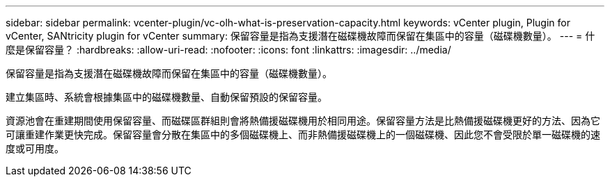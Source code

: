 ---
sidebar: sidebar 
permalink: vcenter-plugin/vc-olh-what-is-preservation-capacity.html 
keywords: vCenter plugin, Plugin for vCenter, SANtricity plugin for vCenter 
summary: 保留容量是指為支援潛在磁碟機故障而保留在集區中的容量（磁碟機數量）。 
---
= 什麼是保留容量？
:hardbreaks:
:allow-uri-read: 
:nofooter: 
:icons: font
:linkattrs: 
:imagesdir: ../media/


[role="lead"]
保留容量是指為支援潛在磁碟機故障而保留在集區中的容量（磁碟機數量）。

建立集區時、系統會根據集區中的磁碟機數量、自動保留預設的保留容量。

資源池會在重建期間使用保留容量、而磁碟區群組則會將熱備援磁碟機用於相同用途。保留容量方法是比熱備援磁碟機更好的方法、因為它可讓重建作業更快完成。保留容量會分散在集區中的多個磁碟機上、而非熱備援磁碟機上的一個磁碟機、因此您不會受限於單一磁碟機的速度或可用度。
